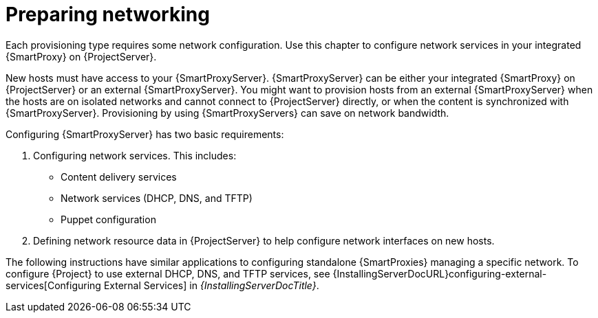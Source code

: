 [id="preparing-networking"]
= Preparing networking

Each provisioning type requires some network configuration.
Use this chapter to configure network services in your integrated {SmartProxy} on {ProjectServer}.

New hosts must have access to your {SmartProxyServer}.
{SmartProxyServer} can be either your integrated {SmartProxy} on {ProjectServer} or an external {SmartProxyServer}.
You might want to provision hosts from an external {SmartProxyServer} when the hosts are on isolated networks and cannot connect to {ProjectServer} directly, or when the content is synchronized with {SmartProxyServer}.
Provisioning by using {SmartProxyServers} can save on network bandwidth.

Configuring {SmartProxyServer} has two basic requirements:

. Configuring network services.
This includes:
** Content delivery services
** Network services (DHCP, DNS, and TFTP)
** Puppet configuration
. Defining network resource data in {ProjectServer} to help configure network interfaces on new hosts.

The following instructions have similar applications to configuring standalone {SmartProxies} managing a specific network.
ifndef::orcharhino[]
To configure {Project} to use external DHCP, DNS, and TFTP services, see {InstallingServerDocURL}configuring-external-services[Configuring External Services] in _{InstallingServerDocTitle}_.
endif::[]
